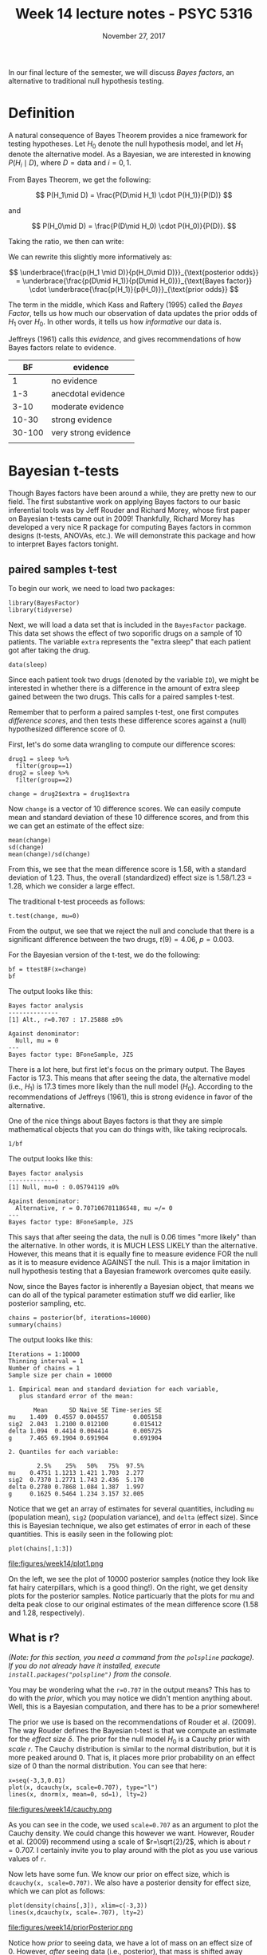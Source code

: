 #+TITLE: Week 14 lecture notes - PSYC 5316
#+AUTHOR:
#+DATE: November 27, 2017 
#+OPTIONS: toc:nil num:nil
#+LATEX_HEADER: \usepackage[left=1in,right=1in,top=1in,bottom=1in]{geometry}
#+LATEX_HEADER: \usepackage{amsmath}

In our final lecture of the semester, we will discuss /Bayes factors/, an alternative to traditional null hypothesis testing.

* Definition

A natural consequence of Bayes Theorem provides a nice framework for testing hypotheses.  Let $H_0$ denote the null hypothesis model, and let $H_1$ denote the alternative model.  As a Bayesian, we are interested in knowing $P(H_i\mid D)$, where $D=\mathrm{data}$ and $i=0,1$.

From Bayes Theorem, we get the following:

\[
P(H_1\mid D) = \frac{P(D\mid H_1) \cdot P(H_1)}{P(D)}
\]

and

\[
P(H_0\mid D) = \frac{P(D\mid H_0) \cdot P(H_0)}{P(D)}.
\]

Taking the ratio, we then can write:

\begin{align*}
\frac{P(H_1\mid D)}{P(H_0\mid D)} &= \frac{\frac{P(D\mid H_1) \cdot P(H_1)}{P(D)}}{\frac{P(D\mid H_0) \cdot P(H_0)}{P(D)}}\\
&= \frac{P(D\mid H_1) \cdot P(H_1)}{P(D)} \cdot \frac{P(D)}{P(D\mid H_0)\cdot P(H_0)} \\
&= \frac{P(D\mid H_1) \cdot P(H_1)}{P(D\mid H_0)\cdot P(H_0)}\\
\end{align*}

We can rewrite this slightly more informatively as:

\[
\underbrace{\frac{p(H_1 \mid D)}{p(H_0\mid D)}}_{\text{posterior odds}} = \underbrace{\frac{p(D\mid H_1)}{p(D\mid H_0)}}_{\text{Bayes factor}} \cdot \underbrace{\frac{p(H_1)}{p(H_0)}}_{\text{prior odds}}
\]

The term in the middle, which Kass and Raftery (1995) called the /Bayes Factor/, tells us how much our observation of data updates the prior odds of $H_1$ over $H_0$.  In other words, it tells us how /informative/ our data is.

Jeffreys (1961) calls this /evidence/, and gives recommendations of how Bayes factors relate to evidence.

|     BF | evidence             |
|--------+----------------------|
|      1 | no evidence          |
|    1-3 | anecdotal evidence   |
|   3-10 | moderate evidence    |
|  10-30 | strong evidence      |
| 30-100 | very strong evidence |
|        |                      |

* Bayesian t-tests

Though Bayes factors have been around a while, they are pretty new to our field.  The first substantive work on applying Bayes factors to our basic inferential tools was by Jeff Rouder and Richard Morey, whose first paper on Bayesian t-tests came out in 2009!  Thankfully, Richard Morey has developed a very nice R package for computing Bayes factors in common designs (t-tests, ANOVAs, etc.).  We will demonstrate this package and how to interpret Bayes factors tonight.

** paired samples t-test

To begin our work, we need to load two packages:

#+BEGIN_SRC
library(BayesFactor)
library(tidyverse)
#+END_SRC

Next, we will load a data set that is included in the =BayesFactor= package. This data set shows the effect of two soporific drugs on a sample of 10 patients.  The variable =extra= represents the "extra sleep" that each patient got after taking the drug.

#+BEGIN_SRC
data(sleep)
#+END_SRC

Since each patient took two drugs (denoted by the variable =ID=), we might be interested in whether there is a difference in the amount of extra sleep gained between the two drugs.  This calls for a paired samples t-test.

Remember that to perform a paired samples t-test, one first computes /difference scores/, and then tests these difference scores against a (null) hypothesized difference score of 0.

First, let's do some data wrangling to compute our difference scores:

#+BEGIN_SRC
drug1 = sleep %>%
  filter(group==1)
drug2 = sleep %>%
  filter(group==2)

change = drug2$extra = drug1$extra
#+END_SRC

Now =change= is a vector of 10 difference scores.  We can easily compute mean and standard deviation of these 10 difference scores, and from this we can get an estimate of the effect size:

#+BEGIN_SRC
mean(change)
sd(change)
mean(change)/sd(change)
#+END_SRC

From this, we see that the mean difference score is 1.58, with a standard deviation of 1.23.  Thus, the overall (standardized) effect size is 1.58/1.23 = 1.28, which we consider a large effect.

The traditional t-test proceeds as follows:

#+BEGIN_SRC
t.test(change, mu=0)
#+END_SRC

From the output, we see that we reject the null and conclude that there is a significant difference between the two drugs, $t(9)=4.06$, $p=0.003$.

For the Bayesian version of the t-test, we do the following:

#+BEGIN_SRC
bf = ttestBF(x=change)
bf
#+END_SRC

The output looks like this:

#+BEGIN_SRC
Bayes factor analysis
--------------
[1] Alt., r=0.707 : 17.25888 ±0%

Against denominator:
  Null, mu = 0 
---
Bayes factor type: BFoneSample, JZS
#+END_SRC

There is a lot here, but first let's focus on the primary output.  The Bayes Factor is 17.3.  This means that after seeing the data, the alternative model (i.e., $H_1$) is 17.3 times more likely than the null model ($H_0$).  According to the recommendations of Jeffreys (1961), this is strong evidence in favor of the alternative.

One of the nice things about Bayes factors is that they are simple mathematical objects that you can do things with, like taking reciprocals.

#+BEGIN_SRC
1/bf
#+END_SRC

The output looks like this:

#+BEGIN_SRC
Bayes factor analysis
--------------
[1] Null, mu=0 : 0.05794119 ±0%

Against denominator:
  Alternative, r = 0.707106781186548, mu =/= 0 
---
Bayes factor type: BFoneSample, JZS
#+END_SRC

This says that after seeing the data, the null is 0.06 times "more likely" than the alternative.  In other words, it is MUCH LESS LIKELY than the alternative.  However, this means that it is equally fine to measure evidence FOR the null as it is to measure evidence AGAINST the null.  This is a major limitation in null hypothesis testing that a Bayesian framework overcomes quite easily.

Now, since the Bayes factor is inherently a Bayesian object, that means we can do all of the typical parameter estimation stuff we did earlier, like posterior sampling, etc.

#+BEGIN_SRC
chains = posterior(bf, iterations=10000)
summary(chains)
#+END_SRC

The output looks like this:

#+BEGIN_SRC
Iterations = 1:10000
Thinning interval = 1 
Number of chains = 1 
Sample size per chain = 10000 

1. Empirical mean and standard deviation for each variable,
   plus standard error of the mean:

       Mean      SD Naive SE Time-series SE
mu    1.409  0.4557 0.004557       0.005158
sig2  2.043  1.2100 0.012100       0.015412
delta 1.094  0.4414 0.004414       0.005725
g     7.465 69.1904 0.691904       0.691904

2. Quantiles for each variable:

        2.5%    25%   50%   75%  97.5%
mu    0.4751 1.1213 1.421 1.703  2.277
sig2  0.7370 1.2771 1.743 2.436  5.170
delta 0.2780 0.7868 1.084 1.387  1.997
g     0.1625 0.5464 1.234 3.157 32.005
#+END_SRC

Notice that we get an array of estimates for several quantities, including =mu= (population mean), =sig2= (population variance), and =delta= (effect size).  Since this is Bayesian technique, we also get estimates of error in each of these quantities.  This is easily seen in the following plot:

#+BEGIN_SRC
plot(chains[,1:3])
#+END_SRC

file:figures/week14/plot1.png

On the left, we see the plot of 10000 posterior samples (notice they look like fat hairy caterpillars, which is a good thing!).  On the right, we get density plots for the posterior samples. Notice particuarly that the plots for mu and delta peak close to our original estimates of the mean difference score (1.58 and 1.28, respectively).

** What is r?

/(Note: for this section, you need a command from the =polspline= package).  If you do not already have it installed, execute =install.packages("polspline")= from the console./

You may be wondering what the =r=0.707= in the output means?  This has to do with the /prior/, which you may notice we didn't mention anything about.  Well, this is a Bayesian computation, and there has to be a prior somewhere!

The prior we use is based on the recommendations of Rouder et al. (2009). The way Rouder defines the Bayesian t-test is that we compute an estimate for the /effect size/ $\delta$.  The prior for the null model $H_0$ is a Cauchy prior with /scale/ $r$.  The Cauchy distribution is similar to the normal distribution, but it is more peaked around 0.  That is, it places more prior probability on an effect size of 0 than the normal distribution.  You can see that here:

#+BEGIN_SRC
x=seq(-3,3,0.01)
plot(x, dcauchy(x, scale=0.707), type="l")
lines(x, dnorm(x, mean=0, sd=1), lty=2)
#+END_SRC

file:figures/week14/cauchy.png

As you can see in the code, we used =scale=0.707= as an argument to plot the Cauchy density.  We could change this however we want.  However, Rouder et al. (2009) recommend using a scale of $r=\sqrt{2}/2$, which is about $r=0.707$.  I certainly invite you to play around with the plot as you use various values of =r=.

Now lets have some fun.  We know our prior on effect size, which is =dcauchy(x, scale=0.707)=.  We also have a posterior density for effect size, which we can plot as follows:

#+BEGIN_SRC
plot(density(chains[,3]), xlim=c(-3,3))
lines(x,dcauchy(x, scale=.707), lty=2)
#+END_SRC

file:figures/week14/priorPosterior.png

Notice how /prior/ to seeing data, we have a lot of mass on an effect size of 0.  However, /after/ seeing data (i.e., posterior), that mass is shifted away from 0.  How much, you might ask?  Look at the following:

#+BEGIN_SRC
library(polspline)
fit.posterior = logspline(chains[,3])
posterior = dlogspline(0, fit.posterior)
prior = dcauchy(0, scale=0.707)

points(0, posterior, pch=19)
points(0, prior, pch=19)
#+END_SRC

file:figures/week14/savageDickey.png

The ratio of the heights of these dots is exactly the Bayes factor!  Intuitively, it represents how our belief in a particular effect size (namely $\delta=0$) changes after seeing the data.  In this case, our belief in $\delta=0$ decreases by a factor of approximately 18 (to see this, compute =prior/posterior= in the R console).

By the way, this computation is called the /Savage-Dickey density ratio/, and there is a nice article by E.J. Wagenmakers in the Journal of Cognitive Psychology that explains its use in psychology.

